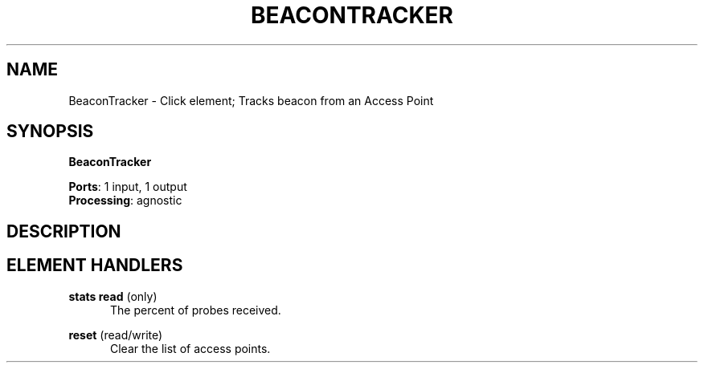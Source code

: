 .\" -*- mode: nroff -*-
.\" Generated by 'click-elem2man' from '../elements/wifi/station/beacontracker.hh:9'
.de M
.IR "\\$1" "(\\$2)\\$3"
..
.de RM
.RI "\\$1" "\\$2" "(\\$3)\\$4"
..
.TH "BEACONTRACKER" 7click "12/Oct/2017" "Click"
.SH "NAME"
BeaconTracker \- Click element;
Tracks beacon from an Access Point
.SH "SYNOPSIS"
\fBBeaconTracker\fR

\fBPorts\fR: 1 input, 1 output
.br
\fBProcessing\fR: agnostic
.br
.SH "DESCRIPTION"


.SH "ELEMENT HANDLERS"



.IP "\fBstats read\fR (only)" 5
The percent of probes received.
.IP "" 5
.IP "\fBreset\fR (read/write)" 5
Clear the list of access points.
.PP

